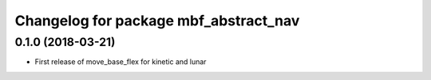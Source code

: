 ^^^^^^^^^^^^^^^^^^^^^^^^^^^^^^^^^^^^^^
Changelog for package mbf_abstract_nav
^^^^^^^^^^^^^^^^^^^^^^^^^^^^^^^^^^^^^^

0.1.0 (2018-03-21)
------------------
* First release of move_base_flex for kinetic and lunar

